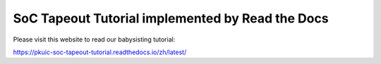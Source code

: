 SoC Tapeout Tutorial implemented by Read the Docs
=======================================

Please visit this website to read our babysisting tutorial:

https://pkuic-soc-tapeout-tutorial.readthedocs.io/zh/latest/
